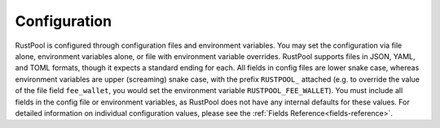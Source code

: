 ================
Configuration
================

RustPool is configured through configuration files and environment variables. You may set the configuration via file
alone, environment variables alone, or file with environment variable overrides. RustPool supports files in JSON, YAML,
and TOML formats, though it expects a standard ending for each. All fields in config files are lower snake case, whereas
environment variables are upper (screaming) snake case, with the prefix ``RUSTPOOL_`` attached (e.g. to override the
value of the file field ``fee_wallet``, you would set the environment variable ``RUSTPOOL_FEE_WALLET``). You must
include all fields in the config file or environment variables, as RustPool does not have any internal defaults for
these values. For detailed information on individual configuration values, please see the
:ref:`Fields Reference<fields-reference>`.
